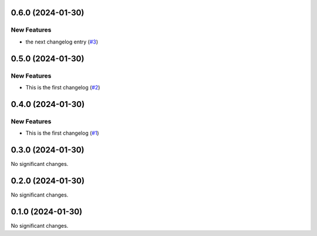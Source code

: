 0.6.0 (2024-01-30)
==================

New Features
------------

- the next changelog entry (`#3 <https://github.com/Cadair/test-release-action/pull/3>`__)


0.5.0 (2024-01-30)
==================

New Features
------------

- This is the first changelog (`#2 <https://github.com/Cadair/test-release-action/pull/2>`__)


0.4.0 (2024-01-30)
==================

New Features
------------

- This is the first changelog (`#1 <https://github.com/Cadair/test-release-action/pull/1>`__)


0.3.0 (2024-01-30)
==================

No significant changes.


0.2.0 (2024-01-30)
==================

No significant changes.


0.1.0 (2024-01-30)
==================

No significant changes.
